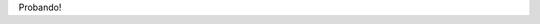 .. title: Nuevo post
.. slug: nuevo-post
.. date: 2019-02-16 02:42:51 UTC-03:00
.. tags: 
.. category: 
.. link: 
.. description: 
.. type: text

Probando!
